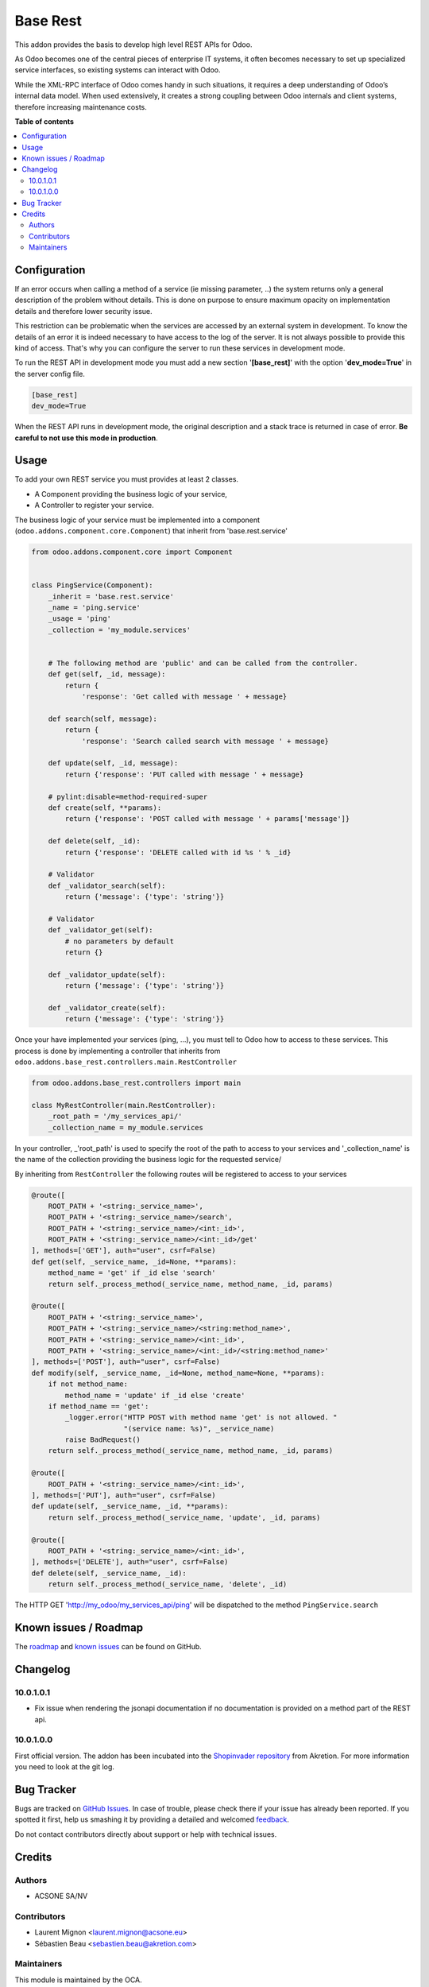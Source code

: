 =========
Base Rest
=========

.. !!!!!!!!!!!!!!!!!!!!!!!!!!!!!!!!!!!!!!!!!!!!!!!!!!!!
   !! This file is generated by oca-gen-addon-readme !!
   !! changes will be overwritten.                   !!
   !!!!!!!!!!!!!!!!!!!!!!!!!!!!!!!!!!!!!!!!!!!!!!!!!!!!

.. |badge1| image:: https://img.shields.io/badge/maturity-Beta-yellow.png
    :target: https://odoo-community.org/page/development-status
    :alt: Beta
.. |badge2| image:: https://img.shields.io/badge/licence-AGPL--3-blue.png
    :target: http://www.gnu.org/licenses/agpl-3.0-standalone.html
    :alt: License: AGPL-3
.. |badge3| image:: https://img.shields.io/badge/github-OCA%2Frest--framework-lightgray.png?logo=github
    :target: https://github.com/OCA/rest-framework/tree/10.0/base_rest
    :alt: OCA/rest-framework
.. |badge4| image:: https://img.shields.io/badge/weblate-Translate%20me-F47D42.png
    :target: https://translation.odoo-community.org/projects/rest-framework-10-0/rest-framework-10-0-base_rest
    :alt: Translate me on Weblate
.. |badge5| image:: https://img.shields.io/badge/runbot-Try%20me-875A7B.png
    :target: https://runbot.odoo-community.org/runbot/271/10.0
    :alt: Try me on Runbot

|badge1| |badge2| |badge3| |badge4| |badge5| 

This addon provides the basis to develop high level REST APIs for Odoo.

As Odoo becomes one of the central pieces of enterprise IT systems, it often
becomes necessary to set up specialized service interfaces, so existing
systems can interact with Odoo.

While the XML-RPC interface of Odoo comes handy in such situations, it
requires a deep understanding of Odoo’s internal data model. When used
extensively, it creates a strong coupling between Odoo internals and client
systems, therefore increasing maintenance costs.

**Table of contents**

.. contents::
   :local:

Configuration
=============

If an error occurs when calling a method of a service (ie missing parameter,
..) the system returns only a general description of the problem without
details. This is done on purpose to ensure maximum opacity on implementation
details and therefore lower security issue.

This restriction can be problematic when the services are accessed by an
external system in development. To know the details of an error it is indeed
necessary to have access to the log of the server. It is not always possible
to provide this kind of access. That's why you can configure the server to run
these services in development mode.

To run the REST API in development mode you must add a new section
'**[base_rest]**' with the option '**dev_mode=True**' in the server config
file.

.. code-block:: cfg

    [base_rest]
    dev_mode=True

When the REST API runs in development mode, the original description and a
stack trace is returned in case of error. **Be careful to not use this mode
in production**.

Usage
=====

To add your own REST service you must provides at least 2 classes.

* A Component providing the business logic of your service,
* A Controller to register your service.

The business logic of your service must be implemented into a component
(``odoo.addons.component.core.Component``) that inherit from
'base.rest.service'

.. code-block:: python

    from odoo.addons.component.core import Component


    class PingService(Component):
        _inherit = 'base.rest.service'
        _name = 'ping.service'
        _usage = 'ping'
        _collection = 'my_module.services'


        # The following method are 'public' and can be called from the controller.
        def get(self, _id, message):
            return {
                'response': 'Get called with message ' + message}

        def search(self, message):
            return {
                'response': 'Search called search with message ' + message}

        def update(self, _id, message):
            return {'response': 'PUT called with message ' + message}

        # pylint:disable=method-required-super
        def create(self, **params):
            return {'response': 'POST called with message ' + params['message']}

        def delete(self, _id):
            return {'response': 'DELETE called with id %s ' % _id}

        # Validator
        def _validator_search(self):
            return {'message': {'type': 'string'}}

        # Validator
        def _validator_get(self):
            # no parameters by default
            return {}

        def _validator_update(self):
            return {'message': {'type': 'string'}}

        def _validator_create(self):
            return {'message': {'type': 'string'}}

Once your have implemented your services (ping, ...), you must tell to Odoo
how to access to these services. This process is done by implementing a
controller that inherits from  ``odoo.addons.base_rest.controllers.main.RestController``

.. code-block:: python

    from odoo.addons.base_rest.controllers import main

    class MyRestController(main.RestController):
        _root_path = '/my_services_api/'
        _collection_name = my_module.services

In your controller, _'root_path' is used to specify the root of the path to
access to your services and '_collection_name' is the name of the collection
providing the business logic for the requested service/


By inheriting from ``RestController`` the following routes will be registered
to access to your services

.. code-block:: python

    @route([
        ROOT_PATH + '<string:_service_name>',
        ROOT_PATH + '<string:_service_name>/search',
        ROOT_PATH + '<string:_service_name>/<int:_id>',
        ROOT_PATH + '<string:_service_name>/<int:_id>/get'
    ], methods=['GET'], auth="user", csrf=False)
    def get(self, _service_name, _id=None, **params):
        method_name = 'get' if _id else 'search'
        return self._process_method(_service_name, method_name, _id, params)

    @route([
        ROOT_PATH + '<string:_service_name>',
        ROOT_PATH + '<string:_service_name>/<string:method_name>',
        ROOT_PATH + '<string:_service_name>/<int:_id>',
        ROOT_PATH + '<string:_service_name>/<int:_id>/<string:method_name>'
    ], methods=['POST'], auth="user", csrf=False)
    def modify(self, _service_name, _id=None, method_name=None, **params):
        if not method_name:
            method_name = 'update' if _id else 'create'
        if method_name == 'get':
            _logger.error("HTTP POST with method name 'get' is not allowed. "
                          "(service name: %s)", _service_name)
            raise BadRequest()
        return self._process_method(_service_name, method_name, _id, params)

    @route([
        ROOT_PATH + '<string:_service_name>/<int:_id>',
    ], methods=['PUT'], auth="user", csrf=False)
    def update(self, _service_name, _id, **params):
        return self._process_method(_service_name, 'update', _id, params)

    @route([
        ROOT_PATH + '<string:_service_name>/<int:_id>',
    ], methods=['DELETE'], auth="user", csrf=False)
    def delete(self, _service_name, _id):
        return self._process_method(_service_name, 'delete', _id)


The HTTP GET 'http://my_odoo/my_services_api/ping' will be dispatched to the
method ``PingService.search``

Known issues / Roadmap
======================

The `roadmap <https://github.com/OCA/rest-framework/issues?q=is%3Aopen+is%3Aissue+label%3Aenhancement+label%3Abase_rest>`_
and `known issues <https://github.com/OCA/rest-framework/issues?q=is%3Aopen+is%3Aissue+label%3Abug+label%3Abase_rest>`_ can
be found on GitHub.

Changelog
=========

10.0.1.0.1
~~~~~~~~~~

* Fix issue when rendering the jsonapi documentation if no documentation is
  provided on a method part of the REST api.

10.0.1.0.0
~~~~~~~~~~

First official version. The addon has been incubated into the
`Shopinvader repository <https://github.com/akretion/odoo-shopinvader>`_ from
Akretion. For more information you need to look at the git log.

Bug Tracker
===========

Bugs are tracked on `GitHub Issues <https://github.com/OCA/rest-framework/issues>`_.
In case of trouble, please check there if your issue has already been reported.
If you spotted it first, help us smashing it by providing a detailed and welcomed
`feedback <https://github.com/OCA/rest-framework/issues/new?body=module:%20base_rest%0Aversion:%2010.0%0A%0A**Steps%20to%20reproduce**%0A-%20...%0A%0A**Current%20behavior**%0A%0A**Expected%20behavior**>`_.

Do not contact contributors directly about support or help with technical issues.

Credits
=======

Authors
~~~~~~~

* ACSONE SA/NV

Contributors
~~~~~~~~~~~~

* Laurent Mignon <laurent.mignon@acsone.eu>
* Sébastien Beau <sebastien.beau@akretion.com>

Maintainers
~~~~~~~~~~~

This module is maintained by the OCA.

.. image:: https://odoo-community.org/logo.png
   :alt: Odoo Community Association
   :target: https://odoo-community.org

OCA, or the Odoo Community Association, is a nonprofit organization whose
mission is to support the collaborative development of Odoo features and
promote its widespread use.

.. |maintainer-lmignon| image:: https://github.com/lmignon.png?size=40px
    :target: https://github.com/lmignon
    :alt: lmignon

Current `maintainer <https://odoo-community.org/page/maintainer-role>`__:

|maintainer-lmignon| 

This module is part of the `OCA/rest-framework <https://github.com/OCA/rest-framework/tree/10.0/base_rest>`_ project on GitHub.

You are welcome to contribute. To learn how please visit https://odoo-community.org/page/Contribute.
